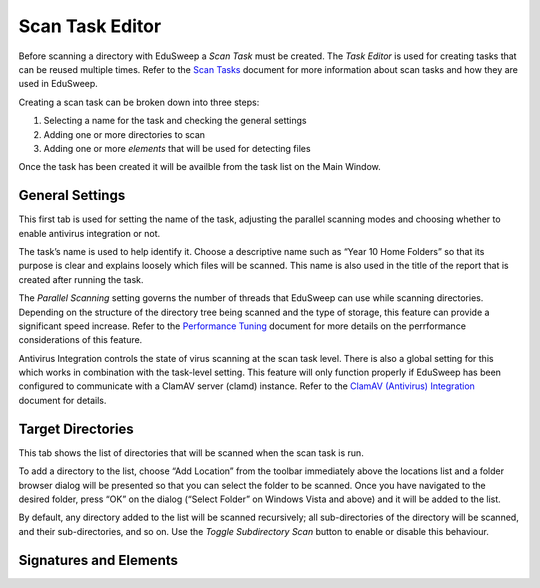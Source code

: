 Scan Task Editor
################

Before scanning a directory with EduSweep a *Scan Task* must be created. The *Task Editor*
is used for creating tasks that can be reused multiple times. Refer to the `Scan Tasks`_
document for more information about scan tasks and how they are used in EduSweep.

Creating a scan task can be broken down into three steps:

1. Selecting a name for the task and checking the general settings
2. Adding one or more directories to scan
3. Adding one or more *elements* that will be used for detecting files

Once the task has been created it will be availble from the task list on
the Main Window.

General Settings
----------------

.. image:: ../../screenshots/tasks/new-general.png

This first tab is used for setting the name of the task, adjusting the
parallel scanning modes and choosing whether to enable antivirus
integration or not.

The task’s name is used to help identify it. Choose a descriptive name such
as “Year 10 Home Folders” so that its purpose is clear and explains loosely
which files will be scanned. This name is also used in the title of the report
that is created after running the task.

The *Parallel Scanning* setting governs the number of threads that EduSweep can use
while scanning directories. Depending on the structure of the directory tree being
scanned and the type of storage, this feature can provide a significant speed increase.
Refer to the `Performance Tuning`_ document for more details on the perrformance considerations
of this feature.

Antivirus Integration controls the state of virus scanning at the scan task level. There is also
a global setting for this which works in combination with the task-level setting. This feature
will only function properly if EduSweep has been configured to communicate with a ClamAV server
(clamd) instance. Refer to the `ClamAV (Antivirus) Integration`_ document for details.

Target Directories
------------------

.. image:: ../../screenshots/tasks/new-targets.png

This tab shows the list of directories that will be scanned when the scan task is
run.

To add a directory to the list, choose “Add Location” from the toolbar immediately
above the locations list and a folder browser dialog will be presented so
that you can select the folder to be scanned. Once you have navigated to the
desired folder, press “OK” on the dialog (“Select Folder” on Windows Vista and
above) and it will be added to the list.

By default, any directory added to the list will be scanned recursively; all sub-directories of
the directory will be scanned, and their sub-directories, and so on. Use the *Toggle Subdirectory
Scan* button to enable or disable this behaviour.

Signatures and Elements
-----------------------

.. image:: ../../screenshots/tasks/new-elements.png

.. _Scan Tasks : ../concepts/tasks.rst
.. _ClamAV (Antivirus) Integration: ../concepts/clam.rst
.. _Performance Tuning: ../perf.rst
